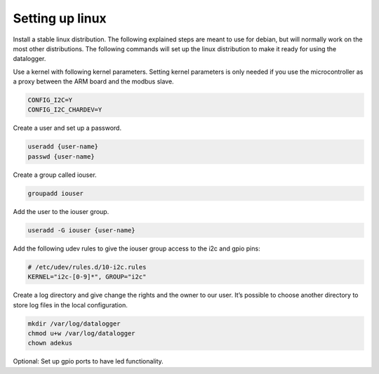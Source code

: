 Setting up linux
================

Install a stable linux distribution. The following explained steps are meant to use for debian, but will normally work on the most other distributions. The following commands will set up the linux distribution to make it ready for using the datalogger.

Use a kernel with following kernel parameters. Setting kernel parameters is only needed if you use the microcontroller as a proxy between the ARM board and the modbus slave.

.. code-block:: bash

  CONFIG_I2C=Y
  CONFIG_I2C_CHARDEV=Y

Create a user and set up a password.

.. code-block:: bash

  useradd {user-name}
  passwd {user-name}

Create a group called iouser.

.. code-block:: bash

  groupadd iouser

Add the user to the iouser group.

.. code-block:: bash

  useradd -G iouser {user-name}

Add the following udev rules to give the iouser group access to the i2c and gpio pins:

.. code-block:: bash

  # /etc/udev/rules.d/10-i2c.rules
  KERNEL="i2c-[0-9]*", GROUP="i2c"

Create a log directory and give change the rights and the owner to our user. It’s possible to choose another directory to store log files in the local configuration.

.. code-block:: bash

  mkdir /var/log/datalogger
  chmod u+w /var/log/datalogger
  chown adekus

Optional: Set up gpio ports to have led functionality.


